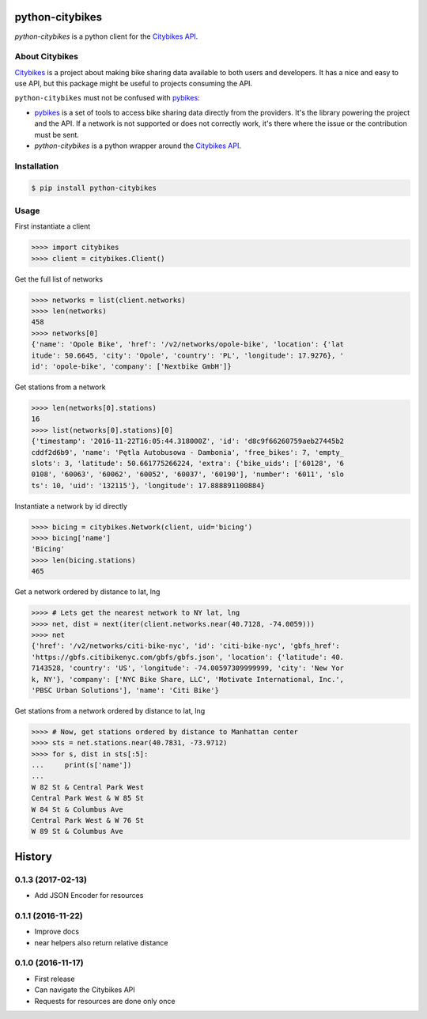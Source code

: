 python-citybikes
================
`python-citybikes` is a python client for the `Citybikes API`_.

About Citybikes
---------------
Citybikes_ is a project about making bike sharing data available to both users
and developers. It has a nice and easy to use API, but this package might be
useful to projects consuming the API.

``python-citybikes`` must not be confused with `pybikes`_:

- `pybikes`_ is a set of tools to access bike sharing data directly from the providers. It's the library powering the project and the API. If a network is not supported or does not correctly work, it's there where the issue or the contribution must be sent.
- `python-citybikes` is a python wrapper around the `Citybikes API`_.

.. _Citybikes: https://citybik.es
.. _Citybikes API: https://api.citybik.es
.. _pybikes: https://github.com/eskerda/pybikes


Installation
------------

.. code-block::

    $ pip install python-citybikes

Usage
-----
First instantiate a client

.. code-block::

    >>>> import citybikes
    >>>> client = citybikes.Client()

Get the full list of networks

.. code-block::

    >>>> networks = list(client.networks)
    >>>> len(networks)
    458
    >>>> networks[0]
    {'name': 'Opole Bike', 'href': '/v2/networks/opole-bike', 'location': {'lat
    itude': 50.6645, 'city': 'Opole', 'country': 'PL', 'longitude': 17.9276}, '
    id': 'opole-bike', 'company': ['Nextbike GmbH']}

Get stations from a network

.. code-block::

    >>>> len(networks[0].stations)
    16
    >>>> list(networks[0].stations)[0]
    {'timestamp': '2016-11-22T16:05:44.318000Z', 'id': 'd8c9f66260759aeb27445b2
    cddf2d6b9', 'name': 'Pętla Autobusowa - Dambonia', 'free_bikes': 7, 'empty_
    slots': 3, 'latitude': 50.661775266224, 'extra': {'bike_uids': ['60128', '6
    0108', '60063', '60062', '60052', '60037', '60190'], 'number': '6011', 'slo
    ts': 10, 'uid': '132115'}, 'longitude': 17.888891100884}

Instantiate a network by id directly

.. code-block::

    >>>> bicing = citybikes.Network(client, uid='bicing')
    >>>> bicing['name']
    'Bicing'
    >>>> len(bicing.stations)
    465

Get a network ordered by distance to lat, lng

.. code-block::

    >>>> # Lets get the nearest network to NY lat, lng
    >>>> net, dist = next(iter(client.networks.near(40.7128, -74.0059)))
    >>>> net
    {'href': '/v2/networks/citi-bike-nyc', 'id': 'citi-bike-nyc', 'gbfs_href': 
    'https://gbfs.citibikenyc.com/gbfs/gbfs.json', 'location': {'latitude': 40.
    7143528, 'country': 'US', 'longitude': -74.00597309999999, 'city': 'New Yor
    k, NY'}, 'company': ['NYC Bike Share, LLC', 'Motivate International, Inc.',
    'PBSC Urban Solutions'], 'name': 'Citi Bike'}

Get stations from a network ordered by distance to lat, lng

.. code-block::

    >>>> # Now, get stations ordered by distance to Manhattan center
    >>>> sts = net.stations.near(40.7831, -73.9712)
    >>>> for s, dist in sts[:5]:
    ...     print(s['name'])
    ...
    W 82 St & Central Park West
    Central Park West & W 85 St
    W 84 St & Columbus Ave
    Central Park West & W 76 St
    W 89 St & Columbus Ave



History
=======
0.1.3 (2017-02-13)
------------------
* Add JSON Encoder for resources

0.1.1 (2016-11-22)
------------------
* Improve docs
* near helpers also return relative distance

0.1.0 (2016-11-17)
------------------
* First release
* Can navigate the Citybikes API
* Requests for resources are done only once


